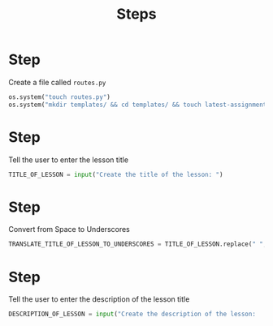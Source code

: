 #+TITLE: Steps


* Step 

Create a file called ~routes.py~

#+BEGIN_SRC python
os.system("touch routes.py")
os.system("mkdir templates/ && cd templates/ && touch latest-assignments-cards.html")
#+END_SRC

* Step 

Tell the user to enter the lesson title

#+BEGIN_SRC python
TITLE_OF_LESSON = input("Create the title of the lesson: ")
#+END_SRC


* Step 

Convert from Space to Underscores


#+BEGIN_SRC python
TRANSLATE_TITLE_OF_LESSON_TO_UNDERSCORES = TITLE_OF_LESSON.replace(" ", "_")
#+END_SRC



* Step 

Tell the user to enter the description of the lesson title

#+BEGIN_SRC python
DESCRIPTION_OF_LESSON = input("Create the description of the lesson:         ")
#+END_SRC